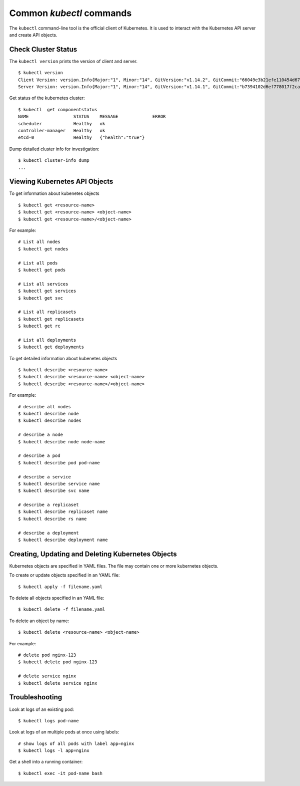 .. raw:: latex

    \clearpage

Common `kubectl` commands
=========================

The ``kubectl`` command-line tool is the official client of Kubernetes. It is used to interact with the Kubernetes API server and create API objects.

Check Cluster Status
--------------------

The ``kubectl version`` prints the version of client and server.

::

	$ kubectl version
	Client Version: version.Info{Major:"1", Minor:"14", GitVersion:"v1.14.2", GitCommit:"66049e3b21efe110454d67df4fa62b08ea79a19b", GitTreeState:"clean", BuildDate:"2019-05-16T16:23:09Z", GoVersion:"go1.12.5", Compiler:"gc", Platform:"linux/amd64"}
	Server Version: version.Info{Major:"1", Minor:"14", GitVersion:"v1.14.1", GitCommit:"b7394102d6ef778017f2ca4046abbaa23b88c290", GitTreeState:"clean", BuildDate:"2019-04-08T17:02:58Z", GoVersion:"go1.12.1", Compiler:"gc", Platform:"linux/amd64"}

Get status of the kubernetes cluster::

	$ kubectl  get componentstatus
	NAME                 STATUS    MESSAGE             ERROR
	scheduler            Healthy   ok
	controller-manager   Healthy   ok
	etcd-0               Healthy   {"health":"true"}

Dump detailed cluster info for investigation::

	$ kubectl cluster-info dump
	...

Viewing Kubernetes API Objects
------------------------------

To get information about kubenetes objects ::

	$ kubectl get <resource-name>
	$ kubectl get <resource-name> <object-name>
	$ kubectl get <resource-name>/<object-name>

For example::

	# List all nodes
	$ kubectl get nodes

	# List all pods
	$ kubectl get pods

	# List all services
	$ kubectl get services
	$ kubectl get svc

	# List all replicasets
	$ kubectl get replicasets
	$ kubectl get rc

	# List all deployments
	$ kubectl get deployments

To get detailed information about kubenetes objects ::

	$ kubectl describe <resource-name>
	$ kubectl describe <resource-name> <object-name>
	$ kubectl describe <resource-name>/<object-name>

For example::

	# describe all nodes
	$ kubectl describe node
	$ kubectl describe nodes

	# describe a node
	$ kubectl describe node node-name

	# describe a pod
	$ kubectl describe pod pod-name

	# describe a service
	$ kubectl describe service name
	$ kubectl describe svc name

	# describe a replicaset
	$ kubectl describe replicaset name
	$ kubectl describe rs name

	# describe a deployment
	$ kubectl describe deployment name

Creating, Updating and Deleting Kubernetes Objects
--------------------------------------------------

Kubernetes objects are specified in YAML files. The file may contain one or more kubernetes objects.

To create or update objects specified in an YAML file::

	$ kubectl apply -f filename.yaml

To delete all objects specified in an YAML file::

	$ kubectl delete -f filename.yaml

To delete an object by name::

	$ kubectl delete <resource-name> <object-name>

For example::

	# delete pod nginx-123
	$ kubectl delete pod nginx-123

	# delete service nginx
	$ kubectl delete service nginx

Troubleshooting
---------------

Look at logs of an existing pod::

	$ kubectl logs pod-name

Look at logs of an multiple pods at once using labels::

	# show logs of all pods with label app=nginx
	$ kubectl logs -l app=nginx

Get a shell into a running container::

	$ kubectl exec -it pod-name bash
